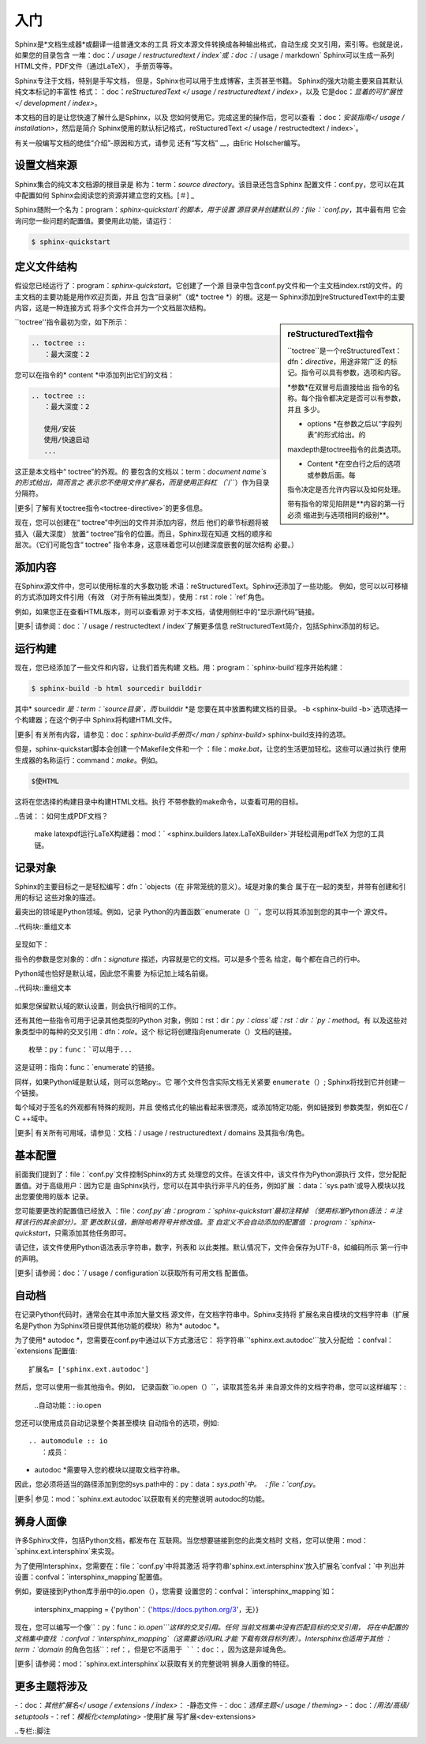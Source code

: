 ===============
入门
===============

Sphinx是*文档生成器*或翻译一组普通文本的工具
将文本源文件转换成各种输出格式，自动生成
交叉引用，索引等。也就是说，如果您的目录包含
一堆：doc：`/ usage / restructuredtext / index`或：doc：`/ usage / markdown`
Sphinx可以生成一系列HTML文件，PDF文件（通过LaTeX），
手册页等等。

Sphinx专注于文档，特别是手写文档，
但是，Sphinx也可以用于生成博客，主页甚至书籍。
Sphinx的强大功能主要来自其默认纯文本标记的丰富性
格式：：doc：`reStructuredText </ usage / restructuredtext / index>`，以及
它是doc：`显着的可扩展性</ development / index>`。

本文档的目的是让您快速了解什么是Sphinx，以及
您如何使用它。完成这里的操作后，您可以查看
：doc：`安装指南</ usage / installation>`，然后是简介
Sphinx使用的默认标记格式，reStucturedText
</ usage / restructedtext / index>`。

有关一般编写文档的绝佳“介绍”-原因和方式，请参见
还有“写文档” __，由Eric Holscher编写。

.. __：http://www.writethedocs.org/guide/writing/beginners-guide-to-docs/


设置文档来源
------------------------------------

Sphinx集合的纯文本文档源的根目录是
称为：term：`source directory`。该目录还包含Sphinx
配置文件：conf.py，您可以在其中配置如何
Sphinx会阅读您的资源并建立您的文档。[＃] _

Sphinx随附一个名为：program：`sphinx-quickstart`的脚本，用于设置
源目录并创建默认的：file：`conf.py`，其中最有用
它会询问您一些问题的配置值。要使用此功能，请运行：

.. code-block:: shell

   $ sphinx-quickstart


定义文件结构
---------------------------

假设您已经运行了：program：`sphinx-quickstart`。它创建了一个源
目录中包含conf.py文件和一个主文档index.rst的文件。的
主文档的主要功能是用作欢迎页面，并且
包含“目录树”（或* toctree *）的根。这是一
Sphinx添加到reStructuredText中的主要内容，这是一种连接方式
将多个文件合并为一个文档层次结构。

.. sidebar:: reStructuredText指令

   ``toctree``是一个reStructuredText：dfn：`directive`，用途非常广泛
   的标记。指令可以具有参数，选项和内容。

   *参数*在双冒号后直接给出
   指令的名称。每个指令都决定是否可以有参数，并且
   多少。

   * options *在参数之后以“字段列表”的形式给出。的
   maxdepth是toctree指令的此类选项。

   * Content *在空白行之后的选项或参数后面。每
   指令决定是否允许内容以及如何处理。

   带有指令的常见陷阱是**内容的第一行必须
   缩进到与选项相同的级别**。

``toctree''指令最初为空，如下所示：

.. code-block:: shell

   .. toctree ::
      ：最大深度：2

您可以在指令的* content *中添加列出它们的文档：

.. code-block:: shell

   .. toctree ::
      ：最大深度：2

      使用/安装
      使用/快速启动
      ...

这正是本文档中“ toctree”的外观。的
要包含的文档以：term：`document name`s的形式给出，简而言之
表示您不使用文件扩展名，而是使用正斜杠
（``/``）作为目录分隔符。

|更多| 了解有关toctree指令<toctree-directive>`的更多信息。

现在，您可以创建在“ toctree”中列出的文件并添加内容，然后
他们的章节标题将被插入（最大深度）
放置“ toctree”指令的位置。而且，Sphinx现在知道
文档的顺序和层次。（它们可能包含“ toctree”
指令本身，这意味着您可以创建深度嵌套的层次结构
必要。）


添加内容
--------------

在Sphinx源文件中，您可以使用标准的大多数功能
术语：reStructuredText。Sphinx还添加了一些功能。
例如，您可以以可移植的方式添加跨文件引用（有效
（对于所有输出类型），使用：rst：role：`ref`角色。

例如，如果您正在查看HTML版本，则可以查看源
对于本文档，请使用侧栏中的“显示源代码”链接。

.. todo ::当我们在这些链接上添加新指南时，请更新以下链接。

|更多| 请参阅：doc：`/ usage / restructedtext / index`了解更多信息
reStructuredText简介，包括Sphinx添加的标记。


运行构建
-----------------

现在，您已经添加了一些文件和内容，让我们首先构建
文档。用：program：`sphinx-build`程序开始构建：

.. code-block:: shell

   $ sphinx-build -b html sourcedir builddir

其中* sourcedir *是：term：`source目录`，而* builddir *是
您要在其中放置构建文档的目录。
-b <sphinx-build -b>`选项选择一个构建器；在这个例子中
Sphinx将构建HTML文件。

|更多| 有关所有内容，请参见：doc：`sphinx-build手册页</ man / sphinx-build>`
sphinx-build支持的选项。

但是，sphinx-quickstart脚本会创建一个Makefile文件和一个
：file：`make.bat`，让您的生活更加轻松。这些可以通过执行
使用生成器的名称运行：command：`make`。例如。

.. code-block:: shell

   $使HTML

这将在您选择的构建目录中构建HTML文档。执行
不带参数的make命令，以查看可用的目标。

..告诫：：如何生成PDF文档？

   make latexpdf运行LaTeX构建器：mod：`
   <sphinx.builders.latex.LaTeXBuilder>`并轻松调用pdfTeX
   为您的工具链。


.. todo ::将整个部分移至有关rST或指令的指南中

记录对象
-------------------

Sphinx的主要目标之一是轻松编写：dfn：`objects（在
非常笼统的意义）。域是对象的集合
属于在一起的类型，并带有创建和引用的标记
这些对象的描述。

最突出的领域是Python领域。例如，记录
Python的内置函数``enumerate（）``，您可以将其添加到您的其中一个
源文件。

..代码块::重组文本

   .. py：function ::列举（sequence [，start = 0]）

      返回一个迭代器，该迭代器生成一个索引元组和一个
      *序列*。（等等。）

呈现如下：

.. py：function ::列举（sequence [，start = 0]）

   返回一个迭代器，该迭代器生成一个索引元组和一个
   *序列*。（等等。）

指令的参数是您对象的：dfn：`signature`
描述，内容就是它的文档。可以是多个签名
给定，每个都在自己的行中。

Python域也恰好是默认域，因此您不需要
为标记加上域名前缀。

..代码块::重组文本

   .. function :: enumerate（sequence [，start = 0]）

      ...

如果您保留默认域的默认设置，则会执行相同的工作。

还有其他一些指令可用于记录其他类型的Python
对象，例如：rst：dir：`py：class`或：rst：dir：`py：method`。有
以及这些对象类型中的每种的交叉引用：dfn：`role`。这个
标记将创建指向enumerate（）文档的链接。

::

   枚举：py：func：`可以用于...

这是证明：指向：func：`enumerate`的链接。

同样，如果Python域是默认域，则可以忽略py:。它
哪个文件包含实际文档无关紧要
``enumerate（）``; Sphinx将找到它并创建一个链接。

每个域对于签名的外观都有特殊的规则，并且
使格式化的输出看起来很漂亮，或添加特定功能，例如链接到
参数类型，例如在C / C ++域中。

|更多| 有关所有可用域，请参见：文档：/ usage / restructuredtext / domains
及其指令/角色。


基本配置
-------------------

前面我们提到了：file：`conf.py`文件控制Sphinx的方式
处理您的文件。在该文件中，该文件作为Python源执行
文件，您分配配置值。对于高级用户：因为它是
由Sphinx执行，您可以在其中执行非平凡的任务，例如扩展
：data：`sys.path`或导入模块以找出您要使用的版本
记录。

您可能要更改的配置值已经放入
：file：`conf.py`由：program：`sphinx-quickstart`最初注释掉
（使用标准Python语法：＃注释该行的其余部分）。至
更改默认值，删除哈希符号并修改值。至
自定义不会自动添加的配置值
：program：`sphinx-quickstart`，只需添加其他任务即可。

请记住，该文件使用Python语法表示字符串，数字，列表和
以此类推。默认情况下，文件会保存为UTF-8，如编码所示
第一行中的声明。

|更多| 请参阅：doc：`/ usage / configuration`以获取所有可用文档
配置值。


.. todo ::将整个文档移到其他部分

自动档
-------

在记录Python代码时，通常会在其中添加大量文档
源文件，在文档字符串中。Sphinx支持将
扩展名来自模块的文档字符串（扩展名是Python
为Sphinx项目提供其他功能的模块）称为* autodoc *。

为了使用* autodoc *，您需要在conf.py中通过以下方式激活它：
将字符串``'sphinx.ext.autodoc'``放入分配给
：confval：`extensions`配置值::

   扩展名= ['sphinx.ext.autodoc']

然后，您可以使用一些其他指令。例如，
记录函数``io.open（）``，读取其签名并
来自源文件的文档字符串，您可以这样编写：:

   ..自动功能：: io.open

您还可以使用成员自动记录整个类甚至模块
自动指令的选项，例如::

   .. automodule :: io
      ：成员：

* autodoc *需要导入您的模块以提取文档字符串。
因此，您必须将适当的路径添加到您的sys.path中的：py：data：`sys.path`中。
：file：`conf.py`。

.. 警告：：

   〜mod：`〜sphinx.ext.autodoc` **导入**要记录的模块。如果有的话
   模块对导入有副作用，这些将由``autodoc''执行
   当运行``sphinx-build''时。

   如果您记录脚本（相对于库模块），请确保其脚本
   主程序受``if __name__ =='__main__'''条件的保护。

|更多| 参见：mod：`sphinx.ext.autodoc`以获取有关的完整说明
autodoc的功能。


.. todo ::将此文档移至另一部分

狮身人面像
-----------

许多Sphinx文件，包括Python文档，都发布在
互联网。当您想要链接到您的此类文档时
文档，您可以使用：mod：`sphinx.ext.intersphinx`来实现。

.. _Python文档：https://docs.python.org/3

为了使用Intersphinx，您需要在：file：`conf.py`中将其激活
将字符串'sphinx.ext.intersphinx'放入扩展名`confval：`中
列出并设置：confval：`intersphinx_mapping`配置值。

例如，要链接到Python库手册中的io.open（），您需要
设置您的：confval：`intersphinx_mapping`如：

   intersphinx_mapping = {'python'：（'https://docs.python.org/3'，无）}

现在，您可以编写一个像``：py：func：`io.open```这样的交叉引用。任何
当前文档集中没有匹配目标的交叉引用，
将在中配置的文档集中查找
：confval：`intersphinx_mapping`（这需要访问URL才能
下载有效目标列表）。Intersphinx也适用于其他
：term：`domain` \的角色包括``：ref：``，但是它不适用于
``：doc：``，因为这是非域角色。

|更多| 请参阅：mod：`sphinx.ext.intersphinx`以获取有关的完整说明
狮身人面像的特征。


更多主题将涉及
-------------------------

-：doc：`其他扩展名</ usage / extensions / index>`：
-静态文件
-：doc：`选择主题</ usage / theming>`
-：doc：`/用法/高级/ setuptools`
-：ref：`模板化<templating>`
-使用扩展
写扩展<dev-extensions>


..专栏::脚注

.. [＃]这是通常的布局。但是，：file：`conf.py`也可以存在
       另一个目录：配置目录。请参阅
       ：doc：`sphinx-build手册页</ man / sphinx-build>`了解更多信息。

.. |更多| 图片：： / _ static / more.png
          ：align：中
          ：alt：更多信息
